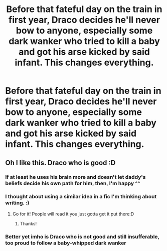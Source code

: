 #+TITLE: Before that fateful day on the train in first year, Draco decides he'll never bow to anyone, especially some dark wanker who tried to kill a baby and got his arse kicked by said infant. This changes everything.

* Before that fateful day on the train in first year, Draco decides he'll never bow to anyone, especially some dark wanker who tried to kill a baby and got his arse kicked by said infant. This changes everything.
:PROPERTIES:
:Author: Dragonsrule18
:Score: 29
:DateUnix: 1619447799.0
:DateShort: 2021-Apr-26
:FlairText: Prompt
:END:

** Oh I like this. Draco who is good :D
:PROPERTIES:
:Author: FireflyArc
:Score: 8
:DateUnix: 1619455308.0
:DateShort: 2021-Apr-26
:END:

*** If at least he uses his brain more and doesn't let daddy's beliefs decide his own path for him, then, I'm happy ^^
:PROPERTIES:
:Author: alexfr36
:Score: 9
:DateUnix: 1619455560.0
:DateShort: 2021-Apr-26
:END:


*** I thought about using a similar idea in a fic I'm thinking about writing. :)
:PROPERTIES:
:Author: Dragonsrule18
:Score: 2
:DateUnix: 1619455413.0
:DateShort: 2021-Apr-26
:END:

**** Go for it! People will read it you just gotta get it put there:D
:PROPERTIES:
:Author: FireflyArc
:Score: 2
:DateUnix: 1619455515.0
:DateShort: 2021-Apr-26
:END:

***** Thanks!
:PROPERTIES:
:Author: Dragonsrule18
:Score: 1
:DateUnix: 1619457605.0
:DateShort: 2021-Apr-26
:END:


*** Better yet imho is Draco who is not good and still insufferable, too proud to follow a baby-whipped dark wanker
:PROPERTIES:
:Author: Daneel29
:Score: 2
:DateUnix: 1619486831.0
:DateShort: 2021-Apr-27
:END:
